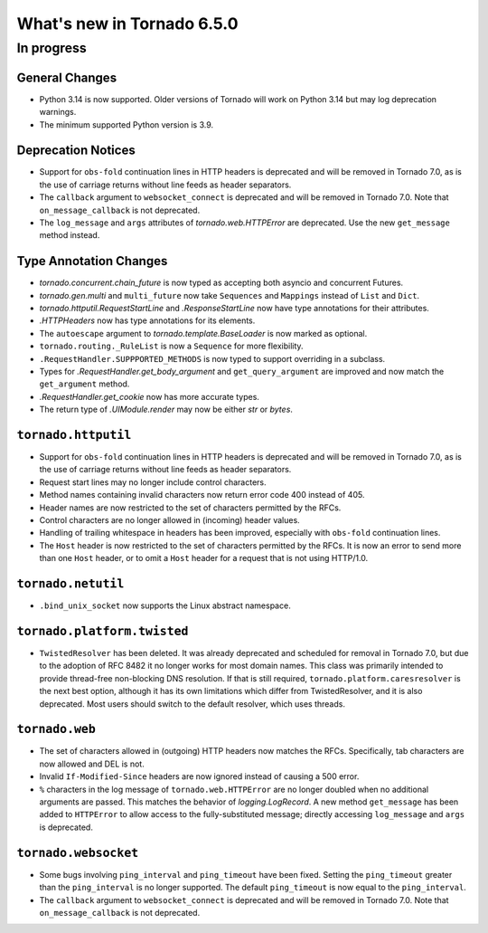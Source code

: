 What's new in Tornado 6.5.0
===========================

In progress
-----------

General Changes
~~~~~~~~~~~~~~~

- Python 3.14 is now supported. Older versions of Tornado will work on Python 3.14 but may log
  deprecation warnings.
- The minimum supported Python version is 3.9.

Deprecation Notices
~~~~~~~~~~~~~~~~~~~

- Support for ``obs-fold`` continuation lines in HTTP headers is deprecated and will be removed in
  Tornado 7.0, as is the use of carriage returns without line feeds as header separators.
- The ``callback`` argument to ``websocket_connect`` is deprecated and will be removed in
  Tornado 7.0. Note that ``on_message_callback`` is not deprecated.
- The ``log_message`` and ``args`` attributes of `tornado.web.HTTPError` are deprecated. Use the
  new ``get_message`` method instead.

Type Annotation Changes
~~~~~~~~~~~~~~~~~~~~~~~

- `tornado.concurrent.chain_future` is now typed as accepting both asyncio and concurrent Futures.
- `tornado.gen.multi` and ``multi_future`` now take ``Sequences`` and ``Mappings`` instead of
  ``List`` and ``Dict``.
- `tornado.httputil.RequestStartLine` and `.ResponseStartLine` now have type annotations for
  their attributes.
- `.HTTPHeaders` now has type annotations for its elements.
- The ``autoescape`` argument to `tornado.template.BaseLoader` is now marked as optional.
- ``tornado.routing._RuleList`` is now a ``Sequence`` for more flexibility.
- ``.RequestHandler.SUPPPORTED_METHODS`` is now typed to support overriding in a subclass.
- Types for `.RequestHandler.get_body_argument` and ``get_query_argument`` are improved and now
  match the ``get_argument`` method.
- `.RequestHandler.get_cookie` now has more accurate types.
- The return type of `.UIModule.render` may now be either `str` or `bytes`.

``tornado.httputil``
~~~~~~~~~~~~~~~~~~~~

- Support for ``obs-fold`` continuation lines in HTTP headers is deprecated and will be removed in
  Tornado 7.0, as is the use of carriage returns without line feeds as header separators.
- Request start lines may no longer include control characters.
- Method names containing invalid characters now return error code 400 instead of 405.
- Header names are now restricted to the set of characters permitted by the RFCs.
- Control characters are no longer allowed in (incoming) header values.
- Handling of trailing whitespace in headers has been improved, especially with ``obs-fold``
  continuation lines.
- The ``Host`` header is now restricted to the set of characters permitted by the RFCs. It is now an
  error to send more than one ``Host`` header, or to omit a ``Host`` header for a request that is
  not using HTTP/1.0.

``tornado.netutil``
~~~~~~~~~~~~~~~~~~~

- ``.bind_unix_socket`` now supports the Linux abstract namespace.


``tornado.platform.twisted``
~~~~~~~~~~~~~~~~~~~~~~~~~~~~

- ``TwistedResolver`` has been deleted. It was already deprecated and scheduled for removal
  in Tornado 7.0, but due to the adoption of RFC 8482 it no longer works for most
  domain names. This class was primarily intended to provide thread-free non-blocking
  DNS resolution. If that is still required, ``tornado.platform.caresresolver`` is the
  next best option, although it has its own limitations which differ from TwistedResolver,
  and it is also deprecated. Most users should switch to the default resolver, which uses
  threads.

``tornado.web``
~~~~~~~~~~~~~~~

- The set of characters allowed in (outgoing) HTTP headers now matches the RFCs. Specifically, tab
  characters are now allowed and DEL is not.
- Invalid ``If-Modified-Since`` headers are now ignored instead of causing a 500 error.
- ``%`` characters in the log message of ``tornado.web.HTTPError`` are no longer doubled when no
  additional arguments are passed. This matches the behavior of `logging.LogRecord`. A new method
  ``get_message`` has been added to ``HTTPError`` to allow access to the fully-substituted message;
  directly accessing ``log_message`` and ``args`` is deprecated.

``tornado.websocket``
~~~~~~~~~~~~~~~~~~~~~

- Some bugs involving ``ping_interval`` and ``ping_timeout`` have been fixed. Setting the
  ``ping_timeout`` greater than the ``ping_interval`` is no longer supported. The default
  ``ping_timeout`` is now equal to the ``ping_interval``. 
- The ``callback`` argument to ``websocket_connect`` is deprecated and will be removed in
  Tornado 7.0. Note that ``on_message_callback`` is not deprecated.
